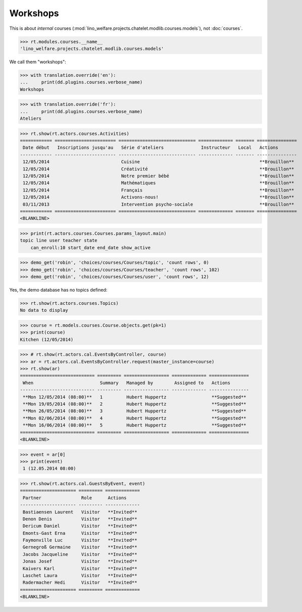.. _welfare.specs.courses2:

================
Workshops
================

.. to test only this document:

    $ python setup.py test -s tests.SpecsTests.test_courses2
    
    doctest init:
    
    >>> from lino import startup
    >>> startup('lino_welfare.projects.chatelet.settings.doctests')
    >>> from lino.api.doctest import *


.. contents:: 
    :local:
    :depth: 1

This is about *internal* courses
(:mod:`lino_welfare.projects.chatelet.modlib.courses.models`), not
:doc:`courses`.

>>> rt.modules.courses.__name__
'lino_welfare.projects.chatelet.modlib.courses.models'

We call them "workshops":

>>> with translation.override('en'):
...     print(dd.plugins.courses.verbose_name)
Workshops

>>> with translation.override('fr'):
...     print(dd.plugins.courses.verbose_name)
Ateliers

>>> rt.show(rt.actors.courses.Activities)
============ ======================= ============================= ============= ======= ===============
 Date début   Inscriptions jusqu'au   Série d'ateliers              Instructeur   Local   Actions
------------ ----------------------- ----------------------------- ------------- ------- ---------------
 12/05/2014                           Cuisine                                             **Brouillon**
 12/05/2014                           Créativité                                          **Brouillon**
 12/05/2014                           Notre premier bébé                                  **Brouillon**
 12/05/2014                           Mathématiques                                       **Brouillon**
 12/05/2014                           Français                                            **Brouillon**
 12/05/2014                           Activons-nous!                                      **Brouillon**
 03/11/2013                           Intervention psycho-sociale                         **Brouillon**
============ ======================= ============================= ============= ======= ===============
<BLANKLINE>

>>> print(rt.actors.courses.Courses.params_layout.main)
topic line user teacher state 
    can_enroll:10 start_date end_date show_active

>>> demo_get('robin', 'choices/courses/Courses/topic', 'count rows', 0)
>>> demo_get('robin', 'choices/courses/Courses/teacher', 'count rows', 102)
>>> demo_get('robin', 'choices/courses/Courses/user', 'count rows', 12)

Yes, the demo database has no topics defined:

>>> rt.show(rt.actors.courses.Topics)
No data to display


>>> course = rt.models.courses.Course.objects.get(pk=1)
>>> print(course)
Kitchen (12/05/2014)

>>> # rt.show(rt.actors.cal.EventsByController, course)
>>> ar = rt.actors.cal.EventsByController.request(master_instance=course)
>>> rt.show(ar)
============================ ========= ================= ============= ===============
 When                         Summary   Managed by        Assigned to   Actions
---------------------------- --------- ----------------- ------------- ---------------
 **Mon 12/05/2014 (08:00)**   1         Hubert Huppertz                 **Suggested**
 **Mon 19/05/2014 (08:00)**   2         Hubert Huppertz                 **Suggested**
 **Mon 26/05/2014 (08:00)**   3         Hubert Huppertz                 **Suggested**
 **Mon 02/06/2014 (08:00)**   4         Hubert Huppertz                 **Suggested**
 **Mon 16/06/2014 (08:00)**   5         Hubert Huppertz                 **Suggested**
============================ ========= ================= ============= ===============
<BLANKLINE>

>>> event = ar[0]
>>> print(event)
 1 (12.05.2014 08:00)

>>> rt.show(rt.actors.cal.GuestsByEvent, event)
===================== ========= =============
 Partner               Role      Actions
--------------------- --------- -------------
 Bastiaensen Laurent   Visitor   **Invited**
 Denon Denis           Visitor   **Invited**
 Dericum Daniel        Visitor   **Invited**
 Emonts-Gast Erna      Visitor   **Invited**
 Faymonville Luc       Visitor   **Invited**
 Gernegroß Germaine    Visitor   **Invited**
 Jacobs Jacqueline     Visitor   **Invited**
 Jonas Josef           Visitor   **Invited**
 Kaivers Karl          Visitor   **Invited**
 Laschet Laura         Visitor   **Invited**
 Radermacher Hedi      Visitor   **Invited**
===================== ========= =============
<BLANKLINE>



